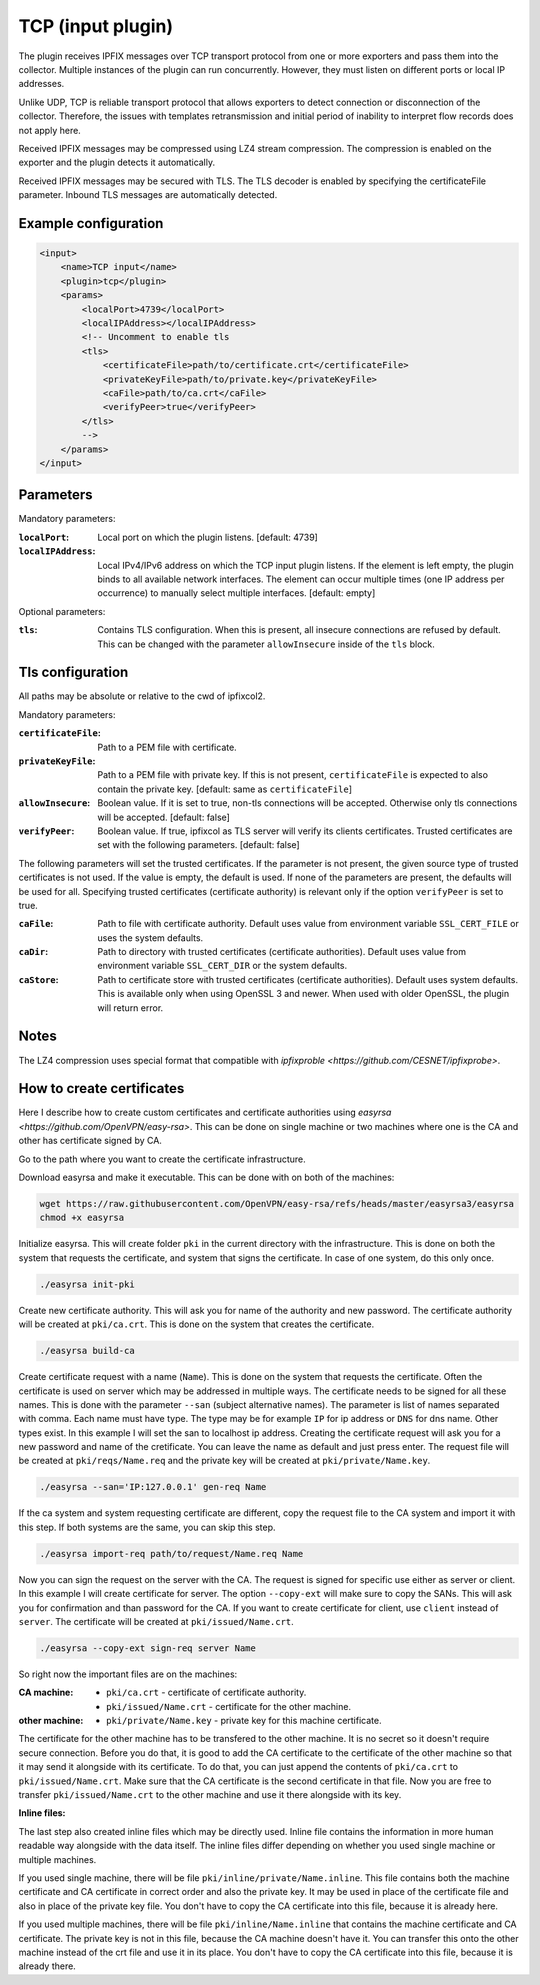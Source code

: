 TCP (input plugin)
==================

The plugin receives IPFIX messages over TCP transport protocol from one or more exporters
and pass them into the collector. Multiple instances of the plugin can run concurrently.
However, they must listen on different ports or local IP addresses.

Unlike UDP, TCP is reliable transport protocol that allows exporters to detect connection or
disconnection of the collector. Therefore, the issues with templates retransmission and
initial period of inability to interpret flow records does not apply here.

Received IPFIX messages may be compressed using LZ4 stream compression. The compression is
enabled on the exporter and the plugin detects it automatically.

Received IPFIX messages may be secured with TLS. The TLS decoder is enabled by specifying the
certificateFile parameter. Inbound TLS messages are automatically detected.

Example configuration
---------------------

.. code-block:: xml

    <input>
        <name>TCP input</name>
        <plugin>tcp</plugin>
        <params>
            <localPort>4739</localPort>
            <localIPAddress></localIPAddress>
            <!-- Uncomment to enable tls
            <tls>
                <certificateFile>path/to/certificate.crt</certificateFile>
                <privateKeyFile>path/to/private.key</privateKeyFile>
                <caFile>path/to/ca.crt</caFile>
                <verifyPeer>true</verifyPeer>
            </tls>
            -->
        </params>
    </input>

Parameters
----------

Mandatory parameters:

:``localPort``:
    Local port on which the plugin listens. [default: 4739]
:``localIPAddress``:
    Local IPv4/IPv6 address on which the TCP input plugin listens. If the element
    is left empty, the plugin binds to all available network interfaces. The element can occur
    multiple times (one IP address per occurrence) to manually select multiple interfaces.
    [default: empty]

Optional parameters:

:``tls``:
    Contains TLS configuration. When this is present, all insecure connections are refused by
    default. This can be changed with the parameter ``allowInsecure`` inside of the ``tls`` block.

Tls configuration
-----------------

All paths may be absolute or relative to the cwd of ipfixcol2.

Mandatory parameters:

:``certificateFile``:
    Path to a PEM file with certificate.

:``privateKeyFile``:
    Path to a PEM file with private key. If this is not present, ``certificateFile`` is expected to
    also contain the private key. [default: same as ``certificateFile``]

:``allowInsecure``:
    Boolean value. If it is set to true, non-tls connections will be accepted. Otherwise only tls
    connections will be accepted. [default: false]

:``verifyPeer``:
    Boolean value. If true, ipfixcol as TLS server will verify its clients certificates. Trusted
    certificates are set with the following parameters. [default: false]

The following parameters will set the trusted certificates. If the parameter is not present, the
given source type of trusted certificates is not used. If the value is empty, the default is used.
If none of the parameters are present, the defaults will be used for all. Specifying trusted
certificates (certificate authority) is relevant only if the option ``verifyPeer`` is set to true.

:``caFile``:
    Path to file with certificate authority. Default uses value from environment variable
    ``SSL_CERT_FILE`` or uses the system defaults.

:``caDir``:
    Path to directory with trusted certificates (certificate authorities). Default uses value from
    environment variable ``SSL_CERT_DIR`` or the system defaults.

:``caStore``:
    Path to certificate store with trusted certificates (certificate authorities). Default uses
    system defaults. This is available only when using OpenSSL 3 and newer. When used with older
    OpenSSL, the plugin will return error.

Notes
-----
The LZ4 compression uses special format that compatible with
`ipfixproble <https://github.com/CESNET/ipfixprobe>`.

How to create certificates
--------------------------

Here I describe how to create custom certificates and certificate authorities using
`easyrsa <https://github.com/OpenVPN/easy-rsa>`. This can be done on single machine or two machines
where one is the CA and other has certificate signed by CA.

Go to the path where you want to create the certificate infrastructure.

Download easyrsa and make it executable. This can be done with on both of the machines:

.. code-block:: sh

    wget https://raw.githubusercontent.com/OpenVPN/easy-rsa/refs/heads/master/easyrsa3/easyrsa
    chmod +x easyrsa

Initialize easyrsa. This will create folder ``pki`` in the current directory with the
infrastructure. This is done on both the system that requests the certificate, and system that signs
the certificate. In case of one system, do this only once.

.. code-block:: sh

    ./easyrsa init-pki

Create new certificate authority. This will ask you for name of the authority and new password. The
certificate authority will be created at ``pki/ca.crt``. This is done on the system that creates the
certificate.

.. code-block:: sh

    ./easyrsa build-ca

Create certificate request with a name (``Name``). This is done on the system that requests the
certificate. Often the certificate is used on server which may be addressed in multiple ways. The
certificate needs to be signed for all these names. This is done with the parameter ``--san``
(subject alternative names). The parameter is list of names separated with comma. Each name must
have type. The type may be for example ``IP`` for ip address or ``DNS`` for dns name. Other types
exist. In this example I will set the san to localhost ip address. Creating the certificate request
will ask you for a new password and name of the cretificate. You can leave the name as default and
just press enter. The request file will be created at ``pki/reqs/Name.req`` and the private key will
be created at ``pki/private/Name.key``.

.. code-block:: sh

    ./easyrsa --san='IP:127.0.0.1' gen-req Name

If the ca system and system requesting certificate are different, copy the request file to the CA
system and import it with this step. If both systems are the same, you can skip this step.

.. code-block:: sh

    ./easyrsa import-req path/to/request/Name.req Name

Now you can sign the request on the server with the CA. The request is signed for specific use
either as server or client. In this example I will create certificate for server. The option
``--copy-ext`` will make sure to copy the SANs. This will ask you for confirmation and than password
for the CA. If you want to create certificate for client, use ``client`` instead of ``server``. The
certificate will be created at ``pki/issued/Name.crt``.

.. code-block:: sh

    ./easyrsa --copy-ext sign-req server Name

So right now the important files are on the machines:

:CA machine:
    - ``pki/ca.crt`` - certificate of certificate authority.
    - ``pki/issued/Name.crt`` - certificate for the other machine.

:other machine:
    - ``pki/private/Name.key`` - private key for this machine certificate.

The certificate for the other machine has to be transfered to the other machine. It is no secret so
it doesn't require secure connection. Before you do that, it is good to add the CA certificate to
the certificate of the other machine so that it may send it alongside with its certificate. To do
that, you can just append the contents of ``pki/ca.crt`` to ``pki/issued/Name.crt``. Make sure that
the CA certificate is the second certificate in that file. Now you are free to transfer
``pki/issued/Name.crt`` to the other machine and use it there alongside with its key.

**Inline files:**

The last step also created inline files which may be directly used. Inline file contains the
information in more human readable way alongside with the data itself. The inline files differ
depending on whether you used single machine or multiple machines.

If you used single machine, there will be file ``pki/inline/private/Name.inline``. This file
contains both the machine certificate and CA certificate in correct order and also the private key.
It may be used in place of the certificate file and also in place of the private key file. You don't
have to copy the CA certificate into this file, because it is already here.

If you used multiple machines, there will be file ``pki/inline/Name.inline`` that contains the
machine certificate and CA certificate. The private key is not in this file, because the CA machine
doesn't have it. You can transfer this onto the other machine instead of the crt file and use it in
its place. You don't have to copy the CA certificate into this file, because it is already there.

